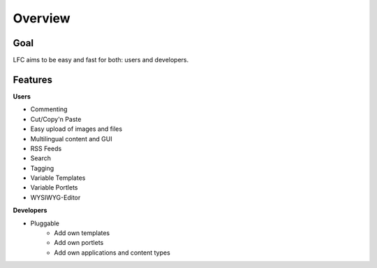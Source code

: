 ========
Overview
========

Goal
====

LFC aims to be easy and fast for both: users and developers.

Features
=========

**Users**

* Commenting
* Cut/Copy'n Paste
* Easy upload of images and files
* Multilingual content and GUI
* RSS Feeds
* Search
* Tagging
* Variable Templates
* Variable Portlets
* WYSIWYG-Editor
  
**Developers**

* Pluggable
    * Add own templates
    * Add own portlets
    * Add own applications and content types
        